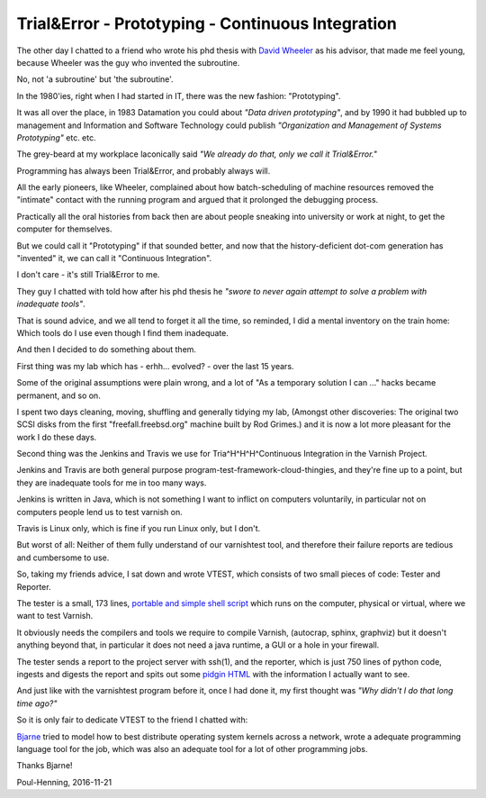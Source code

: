 ..
	Copyright (c) 2016-2017 Varnish Software AS
	SPDX-License-Identifier: BSD-2-Clause
	See LICENSE file for full text of license

.. _phk_trialerror:

=================================================
Trial&Error - Prototyping - Continuous Integration
=================================================

The other day I chatted to a friend who wrote his phd thesis with
`David Wheeler <https://en.wikipedia.org/wiki/David_Wheeler_(British_computer_scientist)>`_ as his advisor, that made me feel young, because Wheeler
was the guy who invented the subroutine.

No, not 'a subroutine' but 'the subroutine'.

In the 1980'ies, right when I had started in IT, there was the new
fashion: "Prototyping".

It was all over the place, in 1983 Datamation you could about *"Data
driven prototyping"*, and by 1990 it had bubbled up to management
and Information and Software Technology could publish *"Organization
and Management of Systems Prototyping"* etc.  etc.

The grey-beard at my workplace laconically said *"We already do that,
only we call it Trial&Error."*

Programming has always been Trial&Error, and probably always will.

All the early pioneers, like Wheeler, complained about how
batch-scheduling of machine resources removed the "intimate" contact
with the running program and argued that it prolonged the debugging
process.

Practically all the oral histories from back then are about people
sneaking into university or work at night, to get the computer for
themselves.

But we could call it "Prototyping" if that sounded better, and now
that the history-deficient dot-com generation has "invented" it,
we can call it "Continuous Integration".

I don't care - it's still Trial&Error to me.

They guy I chatted with told how after his phd thesis he
*"swore to never again attempt to solve a problem with inadequate
tools"*.

That is sound advice, and we all tend to forget it all the time,
so reminded, I did a mental inventory on the train home: Which tools
do I use even though I find them inadequate.

And then I decided to do something about them.

First thing was my lab which has - erhh... evolved? - over the last 15 years.

Some of the original assumptions were plain wrong, and a lot of "As
a temporary solution I can ..." hacks became permanent, and so on.

I spent two days cleaning, moving, shuffling and generally tidying
my lab, (Amongst other discoveries:  The original two SCSI disks
from the first "freefall.freebsd.org" machine built by Rod Grimes.)
and it is now a lot more pleasant for the work I do these days.

Second thing was the Jenkins and Travis we use for Tria^H^H^H^Continuous
Integration in the Varnish Project.

Jenkins and Travis are both general purpose
program-test-framework-cloud-thingies, and they're fine up to a
point, but they are inadequate tools for me in too many ways.

Jenkins is written in Java, which is not something I want to inflict
on computers voluntarily, in particular not on computers people lend
us to test varnish on.

Travis is Linux only, which is fine if you run Linux only, but I don't.

But worst of all:  Neither of them fully understand of our varnishtest
tool, and therefore their failure reports are tedious and cumbersome
to use.

So, taking my friends advice, I sat down and wrote VTEST, which
consists of two small pieces of code: Tester and Reporter.

The tester is a small, 173 lines, `portable and simple shell script
<https://github.com/varnishcache/varnish-cache/blob/master/tools/vtest.sh>`_
which runs on the computer, physical or virtual, where we want
to test Varnish.

It obviously needs the compilers and tools we require to compile
Varnish, (autocrap, sphinx, graphviz) but it doesn't anything
beyond that, in particular it does not need a java runtime, a
GUI or a hole in your firewall.

The tester sends a report to the project server with ssh(1), and
the reporter, which is just 750 lines of python code, ingests and
digests the report and spits out some `pidgin HTML
<http://varnish-cache.org/vtest/>`_ with the information I actually
want to see.

And just like with the varnishtest program before it, once I
had done it, my first thought was *"Why didn't I do that long time ago?"*

So it is only fair to dedicate VTEST to the friend I chatted with:

.. image:: bjarne.jpeg

`Bjarne <http://www.stroustrup.com/>`_ tried to model how to best
distribute operating system kernels across a network, wrote a
adequate programming language tool for the job, which was also
an adequate tool for a lot of other programming jobs.

Thanks Bjarne!

Poul-Henning, 2016-11-21

